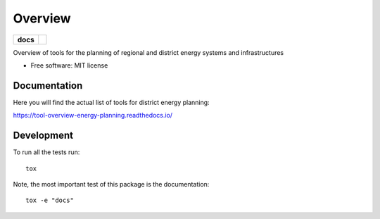 ========
Overview
========

.. start-badges

.. list-table::
    :stub-columns: 1

    * - docs
      - |docs|
.. |docs| image:: https://readthedocs.org/projects/tool-overview-energy-planning/badge/?style=flat
    :target: https://tool-overview-energy-planning.readthedocs.io/
    :alt: Documentation Status

.. end-badges

Overview of tools for the planning of regional and district energy systems and
infrastructures

* Free software: MIT license


Documentation
=============

Here you will find the actual list of tools for district energy planning:

https://tool-overview-energy-planning.readthedocs.io/


Development
===========

To run all the tests run::

    tox

Note, the most important test of this package is the documentation::

    tox -e "docs"


